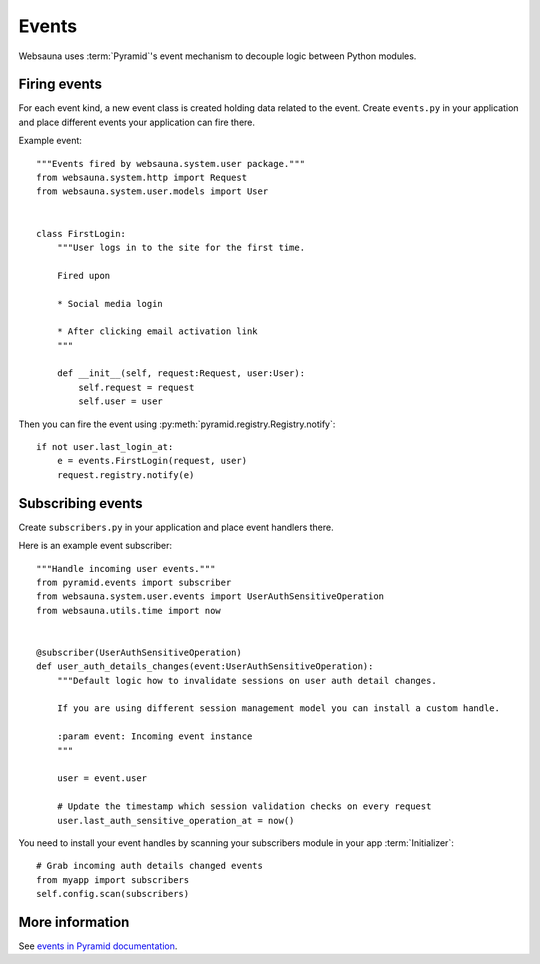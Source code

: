 ======
Events
======

Websauna uses :term:`Pyramid`'s event mechanism to decouple logic between Python modules.

Firing events
=============

For each event kind, a new event class is created holding data related to the event. Create ``events.py`` in your application and place different events your application can fire there.

Example event::

    """Events fired by websauna.system.user package."""
    from websauna.system.http import Request
    from websauna.system.user.models import User


    class FirstLogin:
        """User logs in to the site for the first time.

        Fired upon

        * Social media login

        * After clicking email activation link
        """

        def __init__(self, request:Request, user:User):
            self.request = request
            self.user = user

Then you can fire the event using :py:meth:`pyramid.registry.Registry.notify`::

    if not user.last_login_at:
        e = events.FirstLogin(request, user)
        request.registry.notify(e)

Subscribing events
==================

Create ``subscribers.py`` in your application and place event handlers there.

Here is an example event subscriber::

    """Handle incoming user events."""
    from pyramid.events import subscriber
    from websauna.system.user.events import UserAuthSensitiveOperation
    from websauna.utils.time import now


    @subscriber(UserAuthSensitiveOperation)
    def user_auth_details_changes(event:UserAuthSensitiveOperation):
        """Default logic how to invalidate sessions on user auth detail changes.

        If you are using different session management model you can install a custom handle.

        :param event: Incoming event instance
        """

        user = event.user

        # Update the timestamp which session validation checks on every request
        user.last_auth_sensitive_operation_at = now()

You need to install your event handles by scanning your subscribers module in your app :term:`Initializer`::

        # Grab incoming auth details changed events
        from myapp import subscribers
        self.config.scan(subscribers)

More information
================

See `events in Pyramid documentation <http://docs.pylonsproject.org/docs/pyramid/en/latest/narr/events.html>`_.